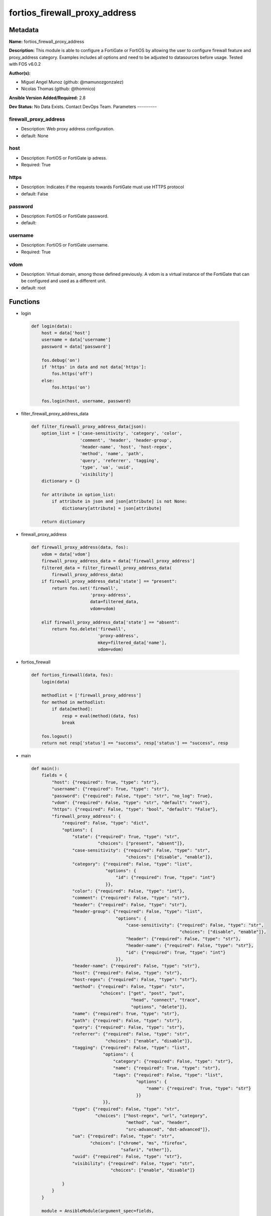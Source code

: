 ==============================
fortios_firewall_proxy_address
==============================


Metadata
--------




**Name:** fortios_firewall_proxy_address

**Description:** This module is able to configure a FortiGate or FortiOS by allowing the user to configure firewall feature and proxy_address category. Examples includes all options and need to be adjusted to datasources before usage. Tested with FOS v6.0.2


**Author(s):**

- Miguel Angel Munoz (github: @mamunozgonzalez)

- Nicolas Thomas (github: @thomnico)



**Ansible Version Added/Required:** 2.8

**Dev Status:** No Data Exists. Contact DevOps Team.
Parameters
----------

firewall_proxy_address
++++++++++++++++++++++

- Description: Web proxy address configuration.



- default: None

host
++++

- Description: FortiOS or FortiGate ip adress.



- Required: True

https
+++++

- Description: Indicates if the requests towards FortiGate must use HTTPS protocol



- default: False

password
++++++++

- Description: FortiOS or FortiGate password.



- default:

username
++++++++

- Description: FortiOS or FortiGate username.



- Required: True

vdom
++++

- Description: Virtual domain, among those defined previously. A vdom is a virtual instance of the FortiGate that can be configured and used as a different unit.



- default: root




Functions
---------




- login

 .. code-block:: python

    def login(data):
        host = data['host']
        username = data['username']
        password = data['password']

        fos.debug('on')
        if 'https' in data and not data['https']:
            fos.https('off')
        else:
            fos.https('on')

        fos.login(host, username, password)



- filter_firewall_proxy_address_data

 .. code-block:: python

    def filter_firewall_proxy_address_data(json):
        option_list = ['case-sensitivity', 'category', 'color',
                       'comment', 'header', 'header-group',
                       'header-name', 'host', 'host-regex',
                       'method', 'name', 'path',
                       'query', 'referrer', 'tagging',
                       'type', 'ua', 'uuid',
                       'visibility']
        dictionary = {}

        for attribute in option_list:
            if attribute in json and json[attribute] is not None:
                dictionary[attribute] = json[attribute]

        return dictionary



- firewall_proxy_address

 .. code-block:: python

    def firewall_proxy_address(data, fos):
        vdom = data['vdom']
        firewall_proxy_address_data = data['firewall_proxy_address']
        filtered_data = filter_firewall_proxy_address_data(
            firewall_proxy_address_data)
        if firewall_proxy_address_data['state'] == "present":
            return fos.set('firewall',
                           'proxy-address',
                           data=filtered_data,
                           vdom=vdom)

        elif firewall_proxy_address_data['state'] == "absent":
            return fos.delete('firewall',
                              'proxy-address',
                              mkey=filtered_data['name'],
                              vdom=vdom)



- fortios_firewall

 .. code-block:: python

    def fortios_firewall(data, fos):
        login(data)

        methodlist = ['firewall_proxy_address']
        for method in methodlist:
            if data[method]:
                resp = eval(method)(data, fos)
                break

        fos.logout()
        return not resp['status'] == "success", resp['status'] == "success", resp



- main

 .. code-block:: python

    def main():
        fields = {
            "host": {"required": True, "type": "str"},
            "username": {"required": True, "type": "str"},
            "password": {"required": False, "type": "str", "no_log": True},
            "vdom": {"required": False, "type": "str", "default": "root"},
            "https": {"required": False, "type": "bool", "default": "False"},
            "firewall_proxy_address": {
                "required": False, "type": "dict",
                "options": {
                    "state": {"required": True, "type": "str",
                              "choices": ["present", "absent"]},
                    "case-sensitivity": {"required": False, "type": "str",
                                         "choices": ["disable", "enable"]},
                    "category": {"required": False, "type": "list",
                                 "options": {
                                     "id": {"required": True, "type": "int"}
                                 }},
                    "color": {"required": False, "type": "int"},
                    "comment": {"required": False, "type": "str"},
                    "header": {"required": False, "type": "str"},
                    "header-group": {"required": False, "type": "list",
                                     "options": {
                                         "case-sensitivity": {"required": False, "type": "str",
                                                              "choices": ["disable", "enable"]},
                                         "header": {"required": False, "type": "str"},
                                         "header-name": {"required": False, "type": "str"},
                                         "id": {"required": True, "type": "int"}
                                     }},
                    "header-name": {"required": False, "type": "str"},
                    "host": {"required": False, "type": "str"},
                    "host-regex": {"required": False, "type": "str"},
                    "method": {"required": False, "type": "str",
                               "choices": ["get", "post", "put",
                                           "head", "connect", "trace",
                                           "options", "delete"]},
                    "name": {"required": True, "type": "str"},
                    "path": {"required": False, "type": "str"},
                    "query": {"required": False, "type": "str"},
                    "referrer": {"required": False, "type": "str",
                                 "choices": ["enable", "disable"]},
                    "tagging": {"required": False, "type": "list",
                                "options": {
                                    "category": {"required": False, "type": "str"},
                                    "name": {"required": True, "type": "str"},
                                    "tags": {"required": False, "type": "list",
                                             "options": {
                                                 "name": {"required": True, "type": "str"}
                                             }}
                                }},
                    "type": {"required": False, "type": "str",
                             "choices": ["host-regex", "url", "category",
                                         "method", "ua", "header",
                                         "src-advanced", "dst-advanced"]},
                    "ua": {"required": False, "type": "str",
                           "choices": ["chrome", "ms", "firefox",
                                       "safari", "other"]},
                    "uuid": {"required": False, "type": "str"},
                    "visibility": {"required": False, "type": "str",
                                   "choices": ["enable", "disable"]}

                }
            }
        }

        module = AnsibleModule(argument_spec=fields,
                               supports_check_mode=False)
        try:
            from fortiosapi import FortiOSAPI
        except ImportError:
            module.fail_json(msg="fortiosapi module is required")

        global fos
        fos = FortiOSAPI()

        is_error, has_changed, result = fortios_firewall(module.params, fos)

        if not is_error:
            module.exit_json(changed=has_changed, meta=result)
        else:
            module.fail_json(msg="Error in repo", meta=result)





Module Source Code
------------------

.. code-block:: python

    #!/usr/bin/python
    from __future__ import (absolute_import, division, print_function)
    # Copyright 2018 Fortinet, Inc.
    #
    # This program is free software: you can redistribute it and/or modify
    # it under the terms of the GNU General Public License as published by
    # the Free Software Foundation, either version 3 of the License, or
    # (at your option) any later version.
    #
    # This program is distributed in the hope that it will be useful,
    # but WITHOUT ANY WARRANTY; without even the implied warranty of
    # MERCHANTABILITY or FITNESS FOR A PARTICULAR PURPOSE.  See the
    # GNU General Public License for more details.
    #
    # You should have received a copy of the GNU General Public License
    # along with this program.  If not, see <https://www.gnu.org/licenses/>.
    #
    # the lib use python logging can get it if the following is set in your
    # Ansible config.

    __metaclass__ = type

    ANSIBLE_METADATA = {'status': ['preview'],
                        'supported_by': 'community',
                        'metadata_version': '1.1'}

    DOCUMENTATION = '''
    ---
    module: fortios_firewall_proxy_address
    short_description: Web proxy address configuration.
    description:
        - This module is able to configure a FortiGate or FortiOS by
          allowing the user to configure firewall feature and proxy_address category.
          Examples includes all options and need to be adjusted to datasources before usage.
          Tested with FOS v6.0.2
    version_added: "2.8"
    author:
        - Miguel Angel Munoz (@mamunozgonzalez)
        - Nicolas Thomas (@thomnico)
    notes:
        - Requires fortiosapi library developed by Fortinet
        - Run as a local_action in your playbook
    requirements:
        - fortiosapi>=0.9.8
    options:
        host:
           description:
                - FortiOS or FortiGate ip adress.
           required: true
        username:
            description:
                - FortiOS or FortiGate username.
            required: true
        password:
            description:
                - FortiOS or FortiGate password.
            default: ""
        vdom:
            description:
                - Virtual domain, among those defined previously. A vdom is a
                  virtual instance of the FortiGate that can be configured and
                  used as a different unit.
            default: root
        https:
            description:
                - Indicates if the requests towards FortiGate must use HTTPS
                  protocol
            type: bool
            default: false
        firewall_proxy_address:
            description:
                - Web proxy address configuration.
            default: null
            suboptions:
                state:
                    description:
                        - Indicates whether to create or remove the object
                    choices:
                        - present
                        - absent
                case-sensitivity:
                    description:
                        - Enable to make the pattern case sensitive.
                    choices:
                        - disable
                        - enable
                category:
                    description:
                        - FortiGuard category ID.
                    suboptions:
                        id:
                            description:
                                - Fortiguard category id.
                            required: true
                color:
                    description:
                        - Integer value to determine the color of the icon in the GUI (1 - 32, default = 0, which sets value to 1).
                comment:
                    description:
                        - Optional comments.
                header:
                    description:
                        - HTTP header name as a regular expression.
                header-group:
                    description:
                        - HTTP header group.
                    suboptions:
                        case-sensitivity:
                            description:
                                - Case sensitivity in pattern.
                            choices:
                                - disable
                                - enable
                        header:
                            description:
                                - HTTP header regular expression.
                        header-name:
                            description:
                                - HTTP header.
                        id:
                            description:
                                - ID.
                            required: true
                header-name:
                    description:
                        - Name of HTTP header.
                host:
                    description:
                        - Address object for the host. Source firewall.address.name firewall.addrgrp.name firewall.proxy-address.name.
                host-regex:
                    description:
                        - Host name as a regular expression.
                method:
                    description:
                        - HTTP request methods to be used.
                    choices:
                        - get
                        - post
                        - put
                        - head
                        - connect
                        - trace
                        - options
                        - delete
                name:
                    description:
                        - Address name.
                    required: true
                path:
                    description:
                        - URL path as a regular expression.
                query:
                    description:
                        - Match the query part of the URL as a regular expression.
                referrer:
                    description:
                        - Enable/disable use of referrer field in the HTTP header to match the address.
                    choices:
                        - enable
                        - disable
                tagging:
                    description:
                        - Config object tagging.
                    suboptions:
                        category:
                            description:
                                - Tag category. Source system.object-tagging.category.
                        name:
                            description:
                                - Tagging entry name.
                            required: true
                        tags:
                            description:
                                - Tags.
                            suboptions:
                                name:
                                    description:
                                        - Tag name. Source system.object-tagging.tags.name.
                                    required: true
                type:
                    description:
                        - Proxy address type.
                    choices:
                        - host-regex
                        - url
                        - category
                        - method
                        - ua
                        - header
                        - src-advanced
                        - dst-advanced
                ua:
                    description:
                        - Names of browsers to be used as user agent.
                    choices:
                        - chrome
                        - ms
                        - firefox
                        - safari
                        - other
                uuid:
                    description:
                        - Universally Unique Identifier (UUID; automatically assigned but can be manually reset).
                visibility:
                    description:
                        - Enable/disable visibility of the object in the GUI.
                    choices:
                        - enable
                        - disable
    '''

    EXAMPLES = '''
    - hosts: localhost
      vars:
       host: "192.168.122.40"
       username: "admin"
       password: ""
       vdom: "root"
      tasks:
      - name: Web proxy address configuration.
        fortios_firewall_proxy_address:
          host:  "{{ host }}"
          username: "{{ username }}"
          password: "{{ password }}"
          vdom:  "{{ vdom }}"
          firewall_proxy_address:
            state: "present"
            case-sensitivity: "disable"
            category:
             -
                id:  "5"
            color: "6"
            comment: "Optional comments."
            header: "<your_own_value>"
            header-group:
             -
                case-sensitivity: "disable"
                header: "<your_own_value>"
                header-name: "<your_own_value>"
                id:  "13"
            header-name: "<your_own_value>"
            host: "myhostname (source firewall.address.name firewall.addrgrp.name firewall.proxy-address.name)"
            host-regex: "myhostname"
            method: "get"
            name: "default_name_18"
            path: "<your_own_value>"
            query: "<your_own_value>"
            referrer: "enable"
            tagging:
             -
                category: "<your_own_value> (source system.object-tagging.category)"
                name: "default_name_24"
                tags:
                 -
                    name: "default_name_26 (source system.object-tagging.tags.name)"
            type: "host-regex"
            ua: "chrome"
            uuid: "<your_own_value>"
            visibility: "enable"
    '''

    RETURN = '''
    build:
      description: Build number of the fortigate image
      returned: always
      type: string
      sample: '1547'
    http_method:
      description: Last method used to provision the content into FortiGate
      returned: always
      type: string
      sample: 'PUT'
    http_status:
      description: Last result given by FortiGate on last operation applied
      returned: always
      type: string
      sample: "200"
    mkey:
      description: Master key (id) used in the last call to FortiGate
      returned: success
      type: string
      sample: "key1"
    name:
      description: Name of the table used to fulfill the request
      returned: always
      type: string
      sample: "urlfilter"
    path:
      description: Path of the table used to fulfill the request
      returned: always
      type: string
      sample: "webfilter"
    revision:
      description: Internal revision number
      returned: always
      type: string
      sample: "17.0.2.10658"
    serial:
      description: Serial number of the unit
      returned: always
      type: string
      sample: "FGVMEVYYQT3AB5352"
    status:
      description: Indication of the operation's result
      returned: always
      type: string
      sample: "success"
    vdom:
      description: Virtual domain used
      returned: always
      type: string
      sample: "root"
    version:
      description: Version of the FortiGate
      returned: always
      type: string
      sample: "v5.6.3"

    '''

    from ansible.module_utils.basic import AnsibleModule

    fos = None


    def login(data):
        host = data['host']
        username = data['username']
        password = data['password']

        fos.debug('on')
        if 'https' in data and not data['https']:
            fos.https('off')
        else:
            fos.https('on')

        fos.login(host, username, password)


    def filter_firewall_proxy_address_data(json):
        option_list = ['case-sensitivity', 'category', 'color',
                       'comment', 'header', 'header-group',
                       'header-name', 'host', 'host-regex',
                       'method', 'name', 'path',
                       'query', 'referrer', 'tagging',
                       'type', 'ua', 'uuid',
                       'visibility']
        dictionary = {}

        for attribute in option_list:
            if attribute in json and json[attribute] is not None:
                dictionary[attribute] = json[attribute]

        return dictionary


    def firewall_proxy_address(data, fos):
        vdom = data['vdom']
        firewall_proxy_address_data = data['firewall_proxy_address']
        filtered_data = filter_firewall_proxy_address_data(
            firewall_proxy_address_data)
        if firewall_proxy_address_data['state'] == "present":
            return fos.set('firewall',
                           'proxy-address',
                           data=filtered_data,
                           vdom=vdom)

        elif firewall_proxy_address_data['state'] == "absent":
            return fos.delete('firewall',
                              'proxy-address',
                              mkey=filtered_data['name'],
                              vdom=vdom)


    def fortios_firewall(data, fos):
        login(data)

        methodlist = ['firewall_proxy_address']
        for method in methodlist:
            if data[method]:
                resp = eval(method)(data, fos)
                break

        fos.logout()
        return not resp['status'] == "success", resp['status'] == "success", resp


    def main():
        fields = {
            "host": {"required": True, "type": "str"},
            "username": {"required": True, "type": "str"},
            "password": {"required": False, "type": "str", "no_log": True},
            "vdom": {"required": False, "type": "str", "default": "root"},
            "https": {"required": False, "type": "bool", "default": "False"},
            "firewall_proxy_address": {
                "required": False, "type": "dict",
                "options": {
                    "state": {"required": True, "type": "str",
                              "choices": ["present", "absent"]},
                    "case-sensitivity": {"required": False, "type": "str",
                                         "choices": ["disable", "enable"]},
                    "category": {"required": False, "type": "list",
                                 "options": {
                                     "id": {"required": True, "type": "int"}
                                 }},
                    "color": {"required": False, "type": "int"},
                    "comment": {"required": False, "type": "str"},
                    "header": {"required": False, "type": "str"},
                    "header-group": {"required": False, "type": "list",
                                     "options": {
                                         "case-sensitivity": {"required": False, "type": "str",
                                                              "choices": ["disable", "enable"]},
                                         "header": {"required": False, "type": "str"},
                                         "header-name": {"required": False, "type": "str"},
                                         "id": {"required": True, "type": "int"}
                                     }},
                    "header-name": {"required": False, "type": "str"},
                    "host": {"required": False, "type": "str"},
                    "host-regex": {"required": False, "type": "str"},
                    "method": {"required": False, "type": "str",
                               "choices": ["get", "post", "put",
                                           "head", "connect", "trace",
                                           "options", "delete"]},
                    "name": {"required": True, "type": "str"},
                    "path": {"required": False, "type": "str"},
                    "query": {"required": False, "type": "str"},
                    "referrer": {"required": False, "type": "str",
                                 "choices": ["enable", "disable"]},
                    "tagging": {"required": False, "type": "list",
                                "options": {
                                    "category": {"required": False, "type": "str"},
                                    "name": {"required": True, "type": "str"},
                                    "tags": {"required": False, "type": "list",
                                             "options": {
                                                 "name": {"required": True, "type": "str"}
                                             }}
                                }},
                    "type": {"required": False, "type": "str",
                             "choices": ["host-regex", "url", "category",
                                         "method", "ua", "header",
                                         "src-advanced", "dst-advanced"]},
                    "ua": {"required": False, "type": "str",
                           "choices": ["chrome", "ms", "firefox",
                                       "safari", "other"]},
                    "uuid": {"required": False, "type": "str"},
                    "visibility": {"required": False, "type": "str",
                                   "choices": ["enable", "disable"]}

                }
            }
        }

        module = AnsibleModule(argument_spec=fields,
                               supports_check_mode=False)
        try:
            from fortiosapi import FortiOSAPI
        except ImportError:
            module.fail_json(msg="fortiosapi module is required")

        global fos
        fos = FortiOSAPI()

        is_error, has_changed, result = fortios_firewall(module.params, fos)

        if not is_error:
            module.exit_json(changed=has_changed, meta=result)
        else:
            module.fail_json(msg="Error in repo", meta=result)


    if __name__ == '__main__':
        main()


